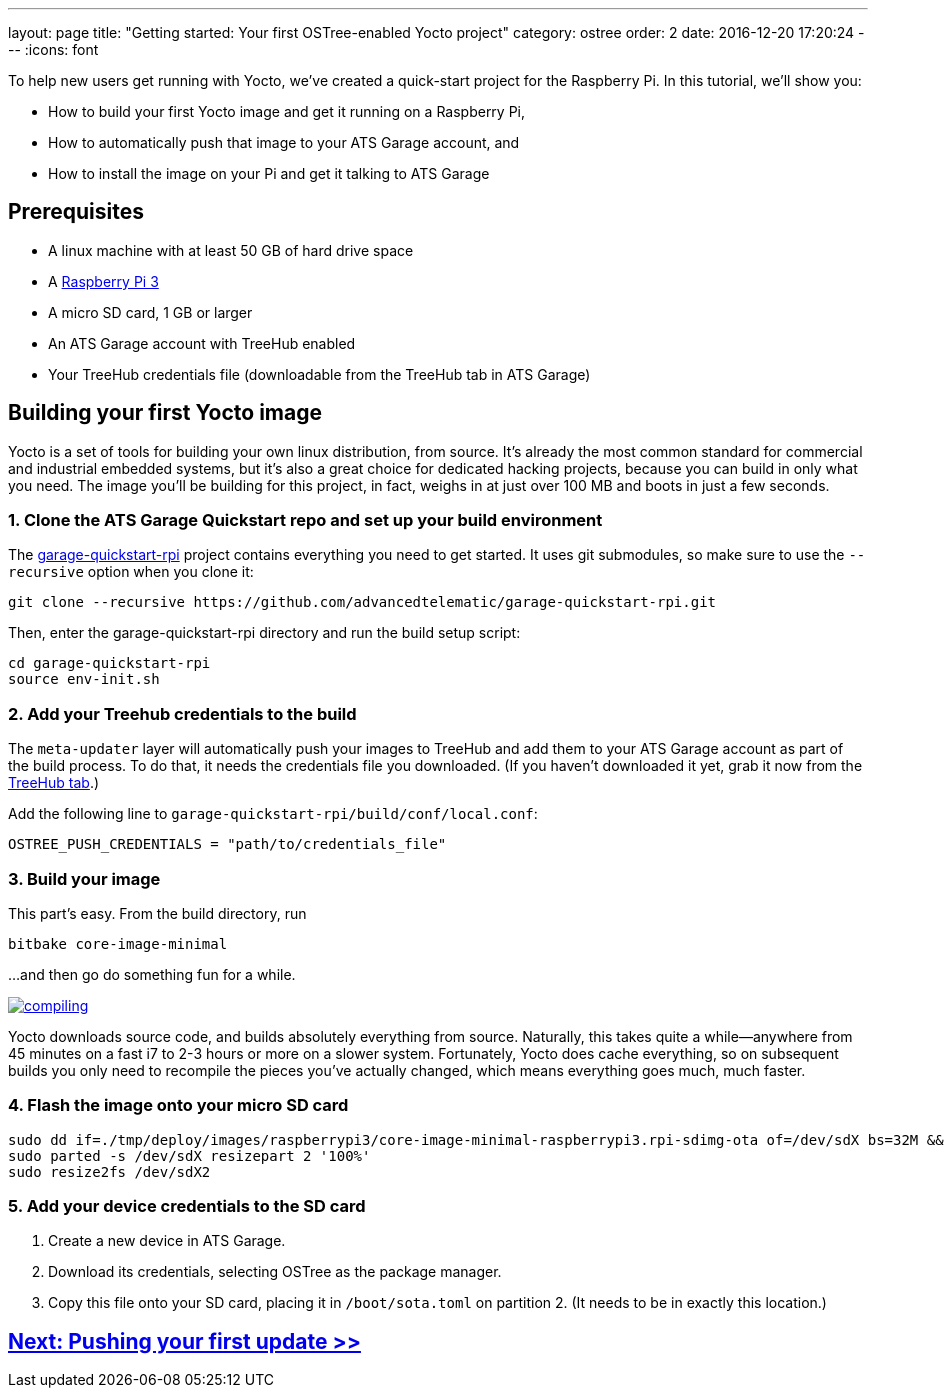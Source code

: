 ---
layout: page
title: "Getting started: Your first OSTree-enabled Yocto project"
category: ostree
order: 2
date: 2016-12-20 17:20:24
---
:icons: font

To help new users get running with Yocto, we've created a quick-start project for the Raspberry Pi. In this tutorial, we'll show you:

* How to build your first Yocto image and get it running on a Raspberry Pi,
* How to automatically push that image to your ATS Garage account, and
* How to install the image on your Pi and get it talking to ATS Garage

== Prerequisites

* A linux machine with at least 50 GB of hard drive space
* A link:https://www.raspberrypi.org/products/raspberry-pi-3-model-b/[Raspberry Pi 3]
* A micro SD card, 1 GB or larger
* An ATS Garage account with TreeHub enabled
* Your TreeHub credentials file (downloadable from the TreeHub tab in ATS Garage)

== Building your first Yocto image

Yocto is a set of tools for building your own linux distribution, from source. It's already the most common standard for commercial and industrial embedded systems, but it's also a great choice for dedicated hacking projects, because you can build in only what you need. The image you'll be building for this project, in fact, weighs in at just over 100 MB and boots in just a few seconds.

=== 1. Clone the ATS Garage Quickstart repo and set up your build environment

The link:https://github.com/advancedtelematic/garage-quickstart-rpi[garage-quickstart-rpi] project contains everything you need to get started. It uses git submodules, so make sure to use the `--recursive` option when you clone it:

----
git clone --recursive https://github.com/advancedtelematic/garage-quickstart-rpi.git
----

Then, enter the garage-quickstart-rpi directory and run the build setup script:

----
cd garage-quickstart-rpi
source env-init.sh
----

=== 2. Add your Treehub credentials to the build

The `meta-updater` layer will automatically push your images to TreeHub and add them to your ATS Garage account as part of the build process. To do that, it needs the credentials file you downloaded. (If you haven't downloaded it yet, grab it now from the link:https://app.atsgarage.com/#/treehub[TreeHub tab].)

Add the following line to `garage-quickstart-rpi/build/conf/local.conf`:

----
OSTREE_PUSH_CREDENTIALS = "path/to/credentials_file"
----

=== 3. Build your image

This part's easy. From the build directory, run

----
bitbake core-image-minimal
----

...and then go do something fun for a while.

link:http://xkcd.com/303/[image:http://imgs.xkcd.com/comics/compiling.png[]]

Yocto downloads source code, and builds absolutely everything from source. Naturally, this takes quite a while--anywhere from 45 minutes on a fast i7 to 2-3 hours or more on a slower system. Fortunately, Yocto does cache everything, so on subsequent builds you only need to recompile the pieces you've actually changed, which means everything goes much, much faster.

=== 4. Flash the image onto your micro SD card

----
sudo dd if=./tmp/deploy/images/raspberrypi3/core-image-minimal-raspberrypi3.rpi-sdimg-ota of=/dev/sdX bs=32M && sync
sudo parted -s /dev/sdX resizepart 2 '100%'
sudo resize2fs /dev/sdX2
----

=== 5. Add your device credentials to the SD card

. Create a new device in ATS Garage.
. Download its credentials, selecting OSTree as the package manager.
. Copy this file onto your SD card, placing it in `/boot/sota.toml` on partition 2. (It needs to be in exactly this location.)

== link:/ostree/making-your-first-ostree-update.html[Next: Pushing your first update >>]

